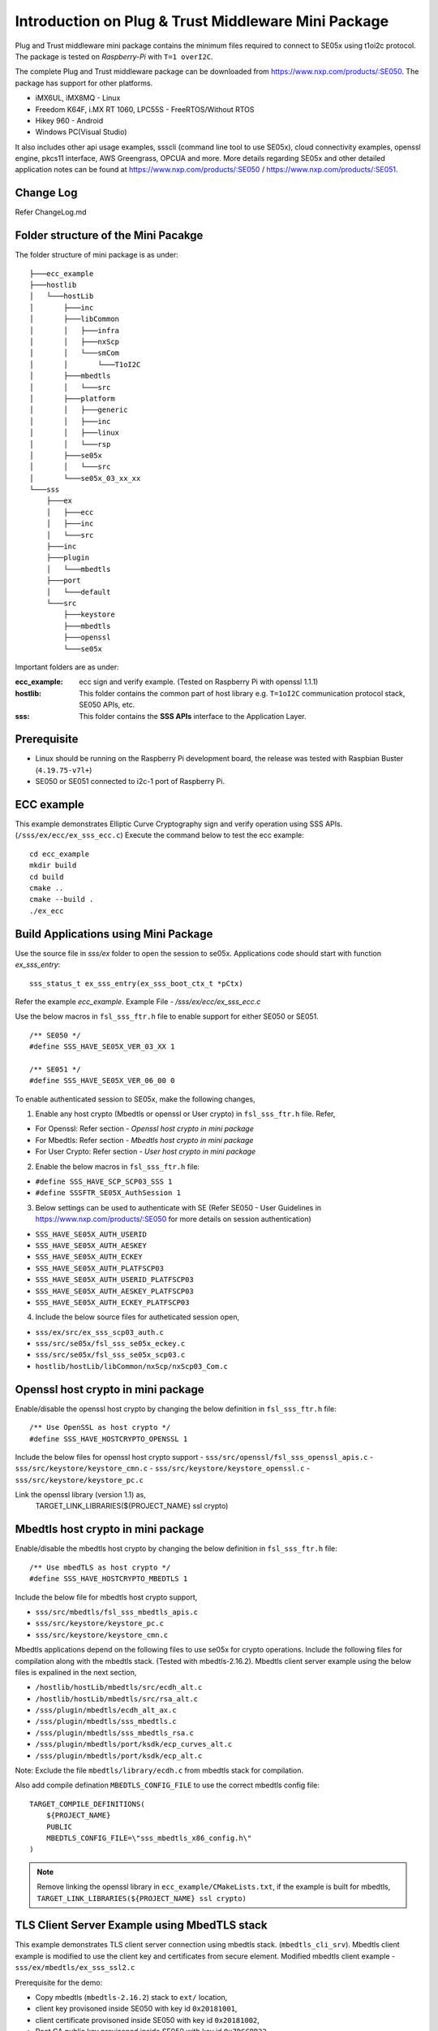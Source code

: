 Introduction on Plug & Trust Middleware Mini Package
====================================================================

Plug and Trust middleware mini package contains the minimum files required to
connect to SE05x using t1oi2c protocol. The package is tested on
*Raspberry-Pi* with ``T=1 overI2C``.

The complete Plug and Trust middleware package can be downloaded from
https://www.nxp.com/products/:SE050. The package has support for other
platforms.

- iMX6UL, iMX8MQ - Linux
- Freedom K64F, i.MX RT 1060, LPC55S - FreeRTOS/Without RTOS
- Hikey 960 - Android
- Windows PC(Visual Studio)

It also includes other api usage examples, ssscli (command line tool to use
SE05x), cloud connectivity examples, openssl engine, pkcs11 interface, AWS
Greengrass, OPCUA and more. More details regarding SE05x and other detailed
application notes can be found at https://www.nxp.com/products/:SE050 /
https://www.nxp.com/products/:SE051.


Change Log
-------------------------------------------------------------
Refer ChangeLog.md



Folder structure of the Mini Pacakge
-------------------------------------------------------------

The folder structure of mini package is as under::

    ├───ecc_example
    ├───hostlib
    │   └───hostLib
    │       ├───inc
    │       ├───libCommon
    │       │   ├───infra
    │       │   ├───nxScp
    │       │   └───smCom
    │       │       └───T1oI2C
    │       ├───mbedtls
    │       │   └───src
    │       ├───platform
    │       │   ├───generic
    │       │   ├───inc
    │       │   ├───linux
    │       │   └───rsp
    │       ├───se05x
    │       │   └───src
    │       └───se05x_03_xx_xx
    └───sss
        ├───ex
        │   ├───ecc
        │   ├───inc
        │   └───src
        ├───inc
        ├───plugin
        │   └───mbedtls
        ├───port
        │   └───default
        └───src
            ├───keystore
            ├───mbedtls
            ├───openssl
            └───se05x

Important folders are as under:

:ecc_example:  ecc sign and verify example. (Tested on Raspberry Pi with openssl 1.1.1)

:hostlib:  This folder contains the common part of host library e.g. ``T=1oI2C`` communication
           protocol stack, SE050 APIs, etc.

:sss:  This folder contains the **SSS APIs** interface to the Application Layer.


Prerequisite
-------------------------------------------------------------
- Linux should be running on the Raspberry Pi development board,
  the release was tested with Raspbian Buster (``4.19.75-v7l+``)
- SE050 or SE051 connected to i2c-1 port of Raspberry Pi.


ECC example
-------------------------------------------------------------

This example demonstrates Elliptic Curve Cryptography sign and verify
operation using SSS APIs. (``/sss/ex/ecc/ex_sss_ecc.c``) Execute the command
below to test the ecc example::

    cd ecc_example
    mkdir build
    cd build
    cmake ..
    cmake --build .
    ./ex_ecc


Build Applications using Mini Package
-------------------------------------------------------------

Use the source file in `sss/ex` folder to open the session to se05x.
Applications code should start with function `ex_sss_entry`::

    sss_status_t ex_sss_entry(ex_sss_boot_ctx_t *pCtx)

Refer the example `ecc_example`.
Example File - `/sss/ex/ecc/ex_sss_ecc.c`


Use the below macros in ``fsl_sss_ftr.h`` file to enable support for either SE050 or SE051. ::

	/** SE050 */
	#define SSS_HAVE_SE05X_VER_03_XX 1

	/** SE051 */
	#define SSS_HAVE_SE05X_VER_06_00 0


To enable authenticated session to SE05x, make the following changes,

1. Enable any host crypto (Mbedtls or openssl or User crypto) in
   ``fsl_sss_ftr.h`` file. Refer,

- For Openssl:     Refer section - *Openssl host crypto in mini package*
- For Mbedtls:     Refer section - *Mbedtls host crypto in mini package*
- For User Crypto: Refer section - *User host crypto in mini package*


2. Enable the below macros in ``fsl_sss_ftr.h`` file:

- ``#define SSS_HAVE_SCP_SCP03_SSS 1``
- ``#define SSSFTR_SE05X_AuthSession 1``

3. Below settings can be used to authenticate with SE (Refer SE050 - User
   Guidelines in https://www.nxp.com/products/:SE050 for more details on session
   authentication)

- ``SSS_HAVE_SE05X_AUTH_USERID``
- ``SSS_HAVE_SE05X_AUTH_AESKEY``
- ``SSS_HAVE_SE05X_AUTH_ECKEY``
- ``SSS_HAVE_SE05X_AUTH_PLATFSCP03``
- ``SSS_HAVE_SE05X_AUTH_USERID_PLATFSCP03``
- ``SSS_HAVE_SE05X_AUTH_AESKEY_PLATFSCP03``
- ``SSS_HAVE_SE05X_AUTH_ECKEY_PLATFSCP03``


4. Include the below source files for autheticated session open,

- ``sss/ex/src/ex_sss_scp03_auth.c``
- ``sss/src/se05x/fsl_sss_se05x_eckey.c``
- ``sss/src/se05x/fsl_sss_se05x_scp03.c``
- ``hostlib/hostLib/libCommon/nxScp/nxScp03_Com.c``


Openssl host crypto in mini package
-------------------------------------------------------------

Enable/disable the openssl host crypto by changing the below definition in
``fsl_sss_ftr.h`` file::

    /** Use OpenSSL as host crypto */
    #define SSS_HAVE_HOSTCRYPTO_OPENSSL 1

Include the below files for openssl host crypto support
- ``sss/src/openssl/fsl_sss_openssl_apis.c``
- ``sss/src/keystore/keystore_cmn.c``
- ``sss/src/keystore/keystore_openssl.c``
- ``sss/src/keystore/keystore_pc.c``

Link the openssl library (version 1.1) as,
    TARGET_LINK_LIBRARIES(${PROJECT_NAME} ssl crypto)


Mbedtls host crypto in mini package
-------------------------------------------------------------

Enable/disable the mbedtls host crypto by changing the below definition in
``fsl_sss_ftr.h`` file::

    /** Use mbedTLS as host crypto */
    #define SSS_HAVE_HOSTCRYPTO_MBEDTLS 1

Include the below file for mbedtls host crypto support,

- ``sss/src/mbedtls/fsl_sss_mbedtls_apis.c``
- ``sss/src/keystore/keystore_pc.c``
- ``sss/src/keystore/keystore_cmn.c``

Mbedtls applications depend on the following files to use se05x for crypto
operations. Include the following files for compilation along with the mbedtls
stack. (Tested with mbedtls-2.16.2). Mbedtls client server example using the
below files is expalined in the next section,

- ``/hostlib/hostLib/mbedtls/src/ecdh_alt.c``
- ``/hostlib/hostLib/mbedtls/src/rsa_alt.c``
- ``/sss/plugin/mbedtls/ecdh_alt_ax.c``
- ``/sss/plugin/mbedtls/sss_mbedtls.c``
- ``/sss/plugin/mbedtls/sss_mbedtls_rsa.c``
- ``/sss/plugin/mbedtls/port/ksdk/ecp_curves_alt.c``
- ``/sss/plugin/mbedtls/port/ksdk/ecp_alt.c``

Note: Exclude the file ``mbedtls/library/ecdh.c`` from mbedtls stack for compilation.

Also add compile defination ``MBEDTLS_CONFIG_FILE`` to use the correct mbedtls config file::

    TARGET_COMPILE_DEFINITIONS(
        ${PROJECT_NAME}
        PUBLIC
        MBEDTLS_CONFIG_FILE=\"sss_mbedtls_x86_config.h\"
    )

.. note::

    Remove linking the openssl library in ``ecc_example/CMakeLists.txt``, if
    the example is built for mbedtls, ``TARGET_LINK_LIBRARIES(${PROJECT_NAME}
    ssl crypto)``



TLS Client Server Example using MbedTLS stack
-------------------------------------------------------------

This example demonstrates TLS client server connection using mbedtls stack.
(``mbedtls_cli_srv``). Mbedtls client example is modified to use the
client key and certificates from secure element. Modified mbedtls client
example - ``sss/ex/mbedtls/ex_sss_ssl2.c``

Prerequisite for the demo:

- Copy mbedtls (``mbedtls-2.16.2``) stack to ``ext/`` location,
- client key provisoned inside SE050 with key id ``0x20181001``,
- client certificate provisoned inside SE050 with key id ``0x20181002``,
- Root CA public key provisoned inside SE050 with key id ``0x7DCCBB22``,

Enable mbedtls host crypto in ``fsl_sss_ftr.h`` file.  Execute the command
below to build mbedtls client and server examples::

    cd mbedtls_cli_srv
    mkdir build
    cd build
    cmake ..
    cmake --build .


Run mbedtls server as::

    ./ssl2_server exchanges=1 \
        force_version=tls1_2 \
        debug_level=1 \
        ca_file=<ROOT_CA_CERT> \
        auth_mode=required \
        key_file=<SERVER_KEY> \
        crt_file=<SERVER_CERT>

Run mbedtls client as::

    ./ssl2_client server_name=localhost \
        exchanges=1 \
        force_version=tls1_2 \
        debug_level=1 \
        ca_file=<ROOT_CA_CERT> \
        auth_mode=required \
        key_file=none \
        crt_file=none \
        force_ciphersuite=TLS-ECDH-ECDSA-WITH-AES-128-CBC-SHA \
        curves=secp256r1 none



User host crypto in mini package
-------------------------------------------------------------

Enable/disable the user host crypto by changing the below definition in ``fsl_sss_ftr.h`` file::

    #define SSS_HAVE_HOSTCRYPTO_USER 1

On enabling HOSTCRYPTO_USER, the user has to implement the required cryptographic function.
Implement the functions declared in file ``sss/inc/fsl_sss_user_apis.h``.

Refer Openssl host crypto implementation in - ``sss/src/mbedtls/fsl_sss_openssl_apis.c``.
Refer Mbedtls host crypto implementation in - ``sss/src/mbedtls/fsl_sss_mbedtls_apis.c``.



Port Mini package to different platform
-------------------------------------------------------------

To port the mini package to different platform, the i2c interface needs to be
ported. Exsisting implementation for i2c read/write on Raspberry Pi is in -
``hostlib/hostLib/platform/linux/i2c_a7.c``.

Other file that may require porting is -
``hostlib/hostLib/platform/generic/sm_timer.c``



Memory Details
-------------------------------------------------------------

Memory details of ex_ecc example on Raspberry Pi built with,

- No hostcrypto
- Plain session

::

    Text segment -- 184505 Bytes
    Data segment -- 416 Bytes
    Bss segment --- 2808 Bytes
    Total  -------- 187729 Bytes


Memory details of ex_ecc example on Raspberry Pi built with

- Openssl hostcrypto
- PlatformSCP + ECKey (EXFL_SE050_AUTH_ECKey_PlatfSCP03 ) session

::

    Text segment -- 292336 Bytes
    Data segment -- 1116 Bytes
    Bss segment --- 3692 Bytes
    Total  -------- 297144 Bytes

